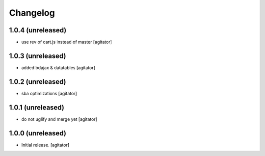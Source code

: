 Changelog
=========


1.0.4 (unreleased)
------------------

- use rev of cart.js instead of master
  [agitator]


1.0.3 (unreleased)
------------------

- added bdajax & datatables
  [agitator]


1.0.2 (unreleased)
------------------

- sba optimizations
  [agitator]


1.0.1 (unreleased)
------------------

- do not uglify and merge yet
  [agitator]


1.0.0 (unreleased)
------------------

- Initial release.
  [agitator]
